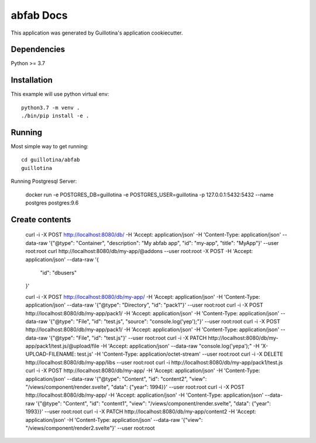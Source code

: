 abfab Docs
==================================

This application was generated by Guillotina's application cookiecutter.

Dependencies
------------

Python >= 3.7


Installation
------------

This example will use python virtual env::

  python3.7 -m venv .
  ./bin/pip install -e .


Running
-------

Most simple way to get running::

    cd guillotina/abfab
    guillotina


Running Postgresql Server:

    docker run -e POSTGRES_DB=guillotina -e POSTGRES_USER=guillotina -p 127.0.0.1:5432:5432 --name postgres postgres:9.6

Create contents
---------------

    curl -i -X POST http://localhost:8080/db/ -H 'Accept: application/json' -H 'Content-Type: application/json' --data-raw '{"@type": "Container", "description": "My abfab app", "id": "my-app", "title": "MyApp"}' --user root:root
    curl http://localhost:8080/db/my-app/@addons --user root:root -X POST -H 'Accept: application/json' --data-raw '{
        "id": "dbusers"
    }'

    curl -i -X POST http://localhost:8080/db/my-app/ -H 'Accept: application/json' -H 'Content-Type: application/json' --data-raw '{"@type": "Directory", "id": "pack1"}' --user root:root
    curl -i -X POST http://localhost:8080/db/my-app/pack1/ -H 'Accept: application/json' -H 'Content-Type: application/json' --data-raw '{"@type": "File", "id": "test.js", "source": "console.log('yep');"}' --user root:root
    curl -i -X POST http://localhost:8080/db/my-app/pack1/ -H 'Accept: application/json' -H 'Content-Type: application/json' --data-raw '{"@type": "File", "id": "test.js"}' --user root:root
    curl -i -X PATCH http://localhost:8080/db/my-app/pack1/test.js/@upload/file -H 'Accept: application/json' --data-raw "console.log('yepa');" -H 'X-UPLOAD-FILENAME: test.js' -H 'Content-Type: application/octet-stream' --user root:root
    curl -i -X DELETE http://localhost:8080/db/my-app/libs --user root:root
    curl -i http://localhost:8080/db/my-app/pack1/test.js
    curl -i -X POST http://localhost:8080/db/my-app/ -H 'Accept: application/json' -H 'Content-Type: application/json' --data-raw '{"@type": "Content", "id": "content2", "view": "/views/component/render.svelte", "data": {"year": 1994}}' --user root:root
    curl -i -X POST http://localhost:8080/db/my-app/ -H 'Accept: application/json' -H 'Content-Type: application/json' --data-raw '{"@type": "Content", "id": "content1", "view": "/views/component/render.svelte", "data": {"year": 1993}}' --user root:root
    curl -i -X PATCH http://localhost:8080/db/my-app/content2 -H 'Accept: application/json' -H 'Content-Type: application/json' --data-raw '{"view": "/views/component/render2.svelte"}' --user root:root
